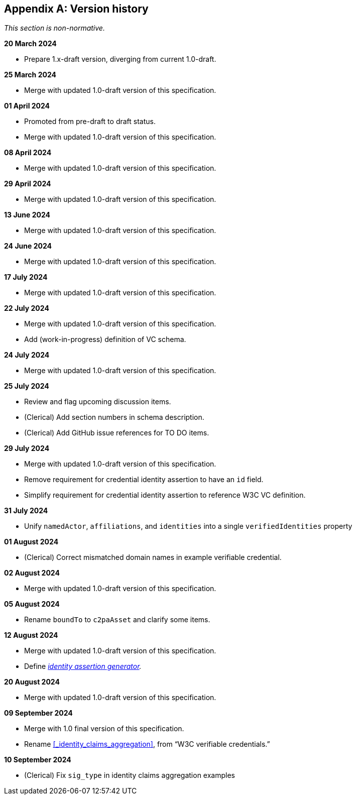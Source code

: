 [appendix]
== Version history

_This section is non-normative._

*20 March 2024*

* Prepare 1.x-draft version, diverging from current 1.0-draft.

*25 March 2024*

* Merge with updated 1.0-draft version of this specification.

*01 April 2024*

* Promoted from pre-draft to draft status.
* Merge with updated 1.0-draft version of this specification.

*08 April 2024*

* Merge with updated 1.0-draft version of this specification.

*29 April 2024*

* Merge with updated 1.0-draft version of this specification.

*13 June 2024*

* Merge with updated 1.0-draft version of this specification.

*24 June 2024*

* Merge with updated 1.0-draft version of this specification.

*17 July 2024*

* Merge with updated 1.0-draft version of this specification.

*22 July 2024*

* Merge with updated 1.0-draft version of this specification.
* Add (work-in-progress) definition of VC schema.

*24 July 2024*

* Merge with updated 1.0-draft version of this specification.

*25 July 2024*

* Review and flag upcoming discussion items.
* (Clerical) Add section numbers in schema description.
* (Clerical) Add GitHub issue references for TO DO items.

*29 July 2024*

* Merge with updated 1.0-draft version of this specification.
* Remove requirement for credential identity assertion to have an `id` field.
* Simplify requirement for credential identity assertion to reference W3C VC definition.

*31 July 2024*

* Unify `namedActor`, `affiliations`, and `identities` into a single `verifiedIdentities` property

*01 August 2024*

* (Clerical) Correct mismatched domain names in example verifiable credential.

*02 August 2024*

* Merge with updated 1.0-draft version of this specification.

*05 August 2024*

* Rename `boundTo` to `c2paAsset` and clarify some items.

*12 August 2024*

* Merge with updated 1.0-draft version of this specification.
* Define _<<_identity_assertion_generator,identity assertion generator>>._

*20 August 2024*

* Merge with updated 1.0-draft version of this specification.

*09 September 2024*

* Merge with 1.0 final version of this specification.
* Rename xref:_identity_claims_aggregation[xrefstyle=full], from “W3C verifiable credentials.”

*10 September 2024*

* (Clerical) Fix `sig_type` in identity claims aggregation examples
